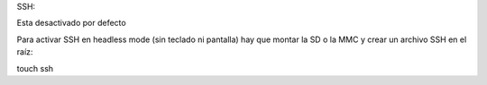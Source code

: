 SSH:

Esta desactivado por defecto

Para activar SSH en headless mode (sin teclado ni pantalla) hay que montar la SD o la MMC y crear un archivo SSH en el raíz:

touch ssh 